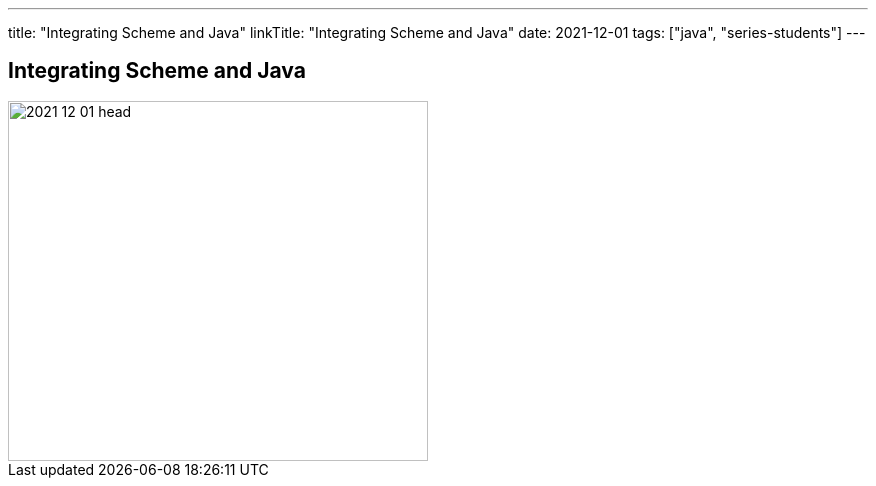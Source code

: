 ---
title: "Integrating Scheme and Java"
linkTitle: "Integrating Scheme and Java"
date: 2021-12-01
tags: ["java", "series-students"]
---

== Integrating Scheme and Java
:author: Marcel Baumann
:email: <marcel.baumann@tangly.net>
:homepage: https://www.tangly.net/
:company: https://www.tangly.net/[tangly llc]
:copyright: CC-BY-SA 4.0

image::2021-12-01-head.png[width=420, height=360, role=left]
